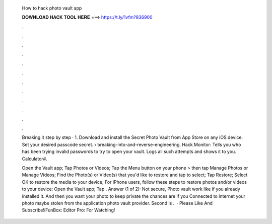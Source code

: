   How to hack photo vault app
  
  
  
  𝐃𝐎𝐖𝐍𝐋𝐎𝐀𝐃 𝐇𝐀𝐂𝐊 𝐓𝐎𝐎𝐋 𝐇𝐄𝐑𝐄 ===> https://t.ly/1vfm?836900
  
  
  
  .
  
  
  
  .
  
  
  
  .
  
  
  
  .
  
  
  
  .
  
  
  
  .
  
  
  
  .
  
  
  
  .
  
  
  
  .
  
  
  
  .
  
  
  
  .
  
  
  
  .
  
  Breaking it step by step · 1. Download and install the Secret Photo Vault from App Store on any iOS device. Set your desired passcode secret.  › breaking-into-and-reverse-engineering. Hack Monitor: Tells you who has been trying invalid passwords to try to open your vault. Logs all such attempts and shows it to you. Calculator#.
  
  Open the Vault app; Tap Photos or Videos; Tap the Menu button on your phone > then tap Manage Photos or Manage Videos; Find the Photo(s) or Video(s) that you'd like to restore and tap to select; Tap Restore; Select OK to restore the media to your device; For iPhone users, follow these steps to restore photos and/or videos to your device: Open the Vault app; Tap . Answer (1 of 2): Not secure, Photo vault work like if you already installed it. And then you want your photo to keep private the chances are if you Connected to internet your photo maybe stolen from the application photo vault provider. Second is .  · Please Like And Subscribe!iFunBox:  Editor Pro:  For Watching!
